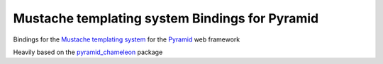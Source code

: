 Mustache templating system Bindings for Pyramid
===============================================

Bindings for the `Mustache templating system
<http://mustache.github.io/>`_ for the Pyramid_ web framework

Heavily based on the pyramid_chameleon_ package

.. _Pyramid: http://pylonsproject.org/
.. _pyramid_chameleon: https://github.com/Pylons/pyramid_chameleon

